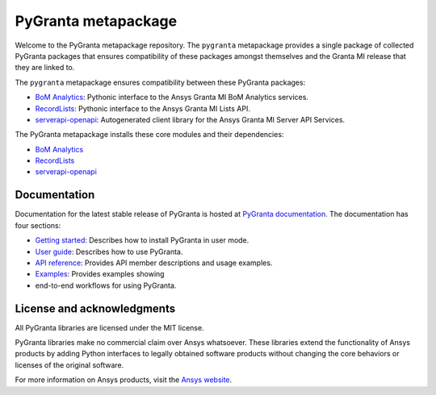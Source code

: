 PyGranta metapackage
====================
|pyansys| |python| |pypi| |GH-CI| |MIT| |black| |pre-commit|

.. |pyansys| image:: https://img.shields.io/badge/Py-Ansys-ffc107.svg?logo=data:image/png;base64,iVBORw0KGgoAAAANSUhEUgAAABAAAAAQCAIAAACQkWg2AAABDklEQVQ4jWNgoDfg5mD8vE7q/3bpVyskbW0sMRUwofHD7Dh5OBkZGBgW7/3W2tZpa2tLQEOyOzeEsfumlK2tbVpaGj4N6jIs1lpsDAwMJ278sveMY2BgCA0NFRISwqkhyQ1q/Nyd3zg4OBgYGNjZ2ePi4rB5loGBhZnhxTLJ/9ulv26Q4uVk1NXV/f///////69du4Zdg78lx//t0v+3S88rFISInD59GqIH2esIJ8G9O2/XVwhjzpw5EAam1xkkBJn/bJX+v1365hxxuCAfH9+3b9/+////48cPuNehNsS7cDEzMTAwMMzb+Q2u4dOnT2vWrMHu9ZtzxP9vl/69RVpCkBlZ3N7enoDXBwEAAA+YYitOilMVAAAAAElFTkSuQmCC
   :target: https://docs.pyansys.com/
   :alt: PyAnsys

.. |python| image:: https://img.shields.io/pypi/pyversions/pygranta?logo=pypi
   :target: https://pypi.org/project/pygranta/
   :alt: Python

.. |pypi| image:: https://img.shields.io/pypi/v/pygranta.svg?logo=python&logoColor=white
   :target: https://pypi.org/project/pygranta/
   :alt: PyPI

.. |GH-CI| image:: https://github.com/ansys/pygranta/actions/workflows/ci-build.yml/badge.svg
   :target: https://github.com/ansys/pygranta/actions/workflows/ci-build.yml
   :alt: GH-CI

.. |MIT| image:: https://img.shields.io/badge/License-MIT-yellow.svg
   :target: https://opensource.org/licenses/MIT
   :alt: MIT

.. |black| image:: https://img.shields.io/badge/code%20style-black-000000.svg?style=flat
   :target: https://github.com/psf/black
   :alt: Black

.. |pre-commit| image:: https://results.pre-commit.ci/badge/github/pyansys/pygranta/main.svg
   :target: https://results.pre-commit.ci/latest/github/pyansys/pygranta/main
   :alt: pre-commit.ci status

Welcome to the PyGranta metapackage repository. The ``pygranta`` metapackage
provides a single package of collected PyGranta packages that ensures compatibility
of these packages amongst themselves and the Granta MI release that they are linked to.

The ``pygranta`` metapackage ensures compatibility between these PyGranta packages:

- `BoM Analytics <https://bomanalytics.grantami.docs.pyansys.com/>`_: Pythonic interface to the Ansys Granta MI BoM Analytics services.
- `RecordLists <https://recordlists.grantami.docs.pyansys.com/>`_: Pythonic interface to the Ansys Granta MI Lists API.
- `serverapi-openapi <https://github.com/ansys/grantami-serverapi-openapi/>`_: Autogenerated client library for the Ansys Granta MI Server API Services.

The PyGranta metapackage installs these core modules and their dependencies:

- `BoM Analytics`_
- `RecordLists`_
- `serverapi-openapi`_

Documentation
-------------

Documentation for the latest stable release of PyGranta is hosted at
`PyGranta documentation <https://grantami.docs.pyansys.com/version/dev/index.html#>`_.
The documentation has four sections:

- `Getting started <https://grantami.docs.pyansys.com/version/dev/getting_started.html#>`_: Describes
  how to install PyGranta in user mode.
- `User guide <https://grantami.docs.pyansys.com/version/dev/user_guide.html>`_: Describes how to
  use PyGranta.
- `API reference <https://grantami.docs.pyansys.com/version/dev/api.html>`_: Provides API member descriptions
  and usage examples.
- `Examples <https://grantami.docs.pyansys.com/version/dev/examples.html>`_: Provides examples showing
- end-to-end workflows for using PyGranta.


License and acknowledgments
---------------------------
All PyGranta libraries are licensed under the MIT license.

PyGranta libraries make no commercial claim over Ansys whatsoever.
These libraries extend the functionality of Ansys products by
adding Python interfaces to legally obtained software products
without changing the core behaviors or licenses of the original
software.

For more information on Ansys products, visit the `Ansys website <https://www.ansys.com/>`_.

